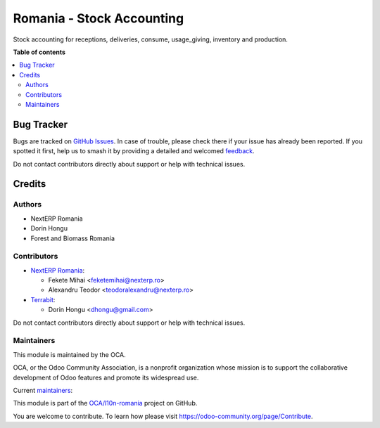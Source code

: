 ==========================
Romania - Stock Accounting
==========================

.. 
   !!!!!!!!!!!!!!!!!!!!!!!!!!!!!!!!!!!!!!!!!!!!!!!!!!!!
   !! This file is generated by oca-gen-addon-readme !!
   !! changes will be overwritten.                   !!
   !!!!!!!!!!!!!!!!!!!!!!!!!!!!!!!!!!!!!!!!!!!!!!!!!!!!
   !! source digest: sha256:9abf22c3bbfc3c5e2790f8f1c38108ceda1a409ba43dcef2ed43d1aef73d9b9e
   !!!!!!!!!!!!!!!!!!!!!!!!!!!!!!!!!!!!!!!!!!!!!!!!!!!!

.. |badge1| image:: https://img.shields.io/badge/maturity-Mature-brightgreen.png
    :target: https://odoo-community.org/page/development-status
    :alt: Mature
.. |badge2| image:: https://img.shields.io/badge/licence-AGPL--3-blue.png
    :target: http://www.gnu.org/licenses/agpl-3.0-standalone.html
    :alt: License: AGPL-3
.. |badge3| image:: https://img.shields.io/badge/github-OCA%2Fl10n--romania-lightgray.png?logo=github
    :target: https://github.com/OCA/l10n-romania/tree/16.0/l10n_ro_stock_account
    :alt: OCA/l10n-romania
.. |badge4| image:: https://img.shields.io/badge/weblate-Translate%20me-F47D42.png
    :target: https://translation.odoo-community.org/projects/l10n-romania-16-0/l10n-romania-16-0-l10n_ro_stock_account
    :alt: Translate me on Weblate
.. |badge5| image:: https://img.shields.io/badge/runboat-Try%20me-875A7B.png
    :target: https://runboat.odoo-community.org/builds?repo=OCA/l10n-romania&target_branch=16.0
    :alt: Try me on Runboat

|badge1| |badge2| |badge3| |badge4| |badge5|

Stock accounting for receptions, deliveries, consume, usage_giving, inventory and  production.

**Table of contents**

.. contents::
   :local:

Bug Tracker
===========

Bugs are tracked on `GitHub Issues <https://github.com/OCA/l10n-romania/issues>`_.
In case of trouble, please check there if your issue has already been reported.
If you spotted it first, help us to smash it by providing a detailed and welcomed
`feedback <https://github.com/OCA/l10n-romania/issues/new?body=module:%20l10n_ro_stock_account%0Aversion:%2016.0%0A%0A**Steps%20to%20reproduce**%0A-%20...%0A%0A**Current%20behavior**%0A%0A**Expected%20behavior**>`_.

Do not contact contributors directly about support or help with technical issues.

Credits
=======

Authors
~~~~~~~

* NextERP Romania
* Dorin Hongu
* Forest and Biomass Romania

Contributors
~~~~~~~~~~~~

* `NextERP Romania <https://www.nexterp.ro>`_:

  * Fekete Mihai <feketemihai@nexterp.ro>
  * Alexandru Teodor <teodoralexandru@nexterp.ro>

* `Terrabit <https://www.terrabit.ro>`_:

  * Dorin Hongu <dhongu@gmail.com>



Do not contact contributors directly about support or help with technical issues.

Maintainers
~~~~~~~~~~~

This module is maintained by the OCA.

.. image:: https://odoo-community.org/logo.png
   :alt: Odoo Community Association
   :target: https://odoo-community.org

OCA, or the Odoo Community Association, is a nonprofit organization whose
mission is to support the collaborative development of Odoo features and
promote its widespread use.

.. |maintainer-dhongu| image:: https://github.com/dhongu.png?size=40px
    :target: https://github.com/dhongu
    :alt: dhongu
.. |maintainer-feketemihai| image:: https://github.com/feketemihai.png?size=40px
    :target: https://github.com/feketemihai
    :alt: feketemihai

Current `maintainers <https://odoo-community.org/page/maintainer-role>`__:

|maintainer-dhongu| |maintainer-feketemihai| 

This module is part of the `OCA/l10n-romania <https://github.com/OCA/l10n-romania/tree/16.0/l10n_ro_stock_account>`_ project on GitHub.

You are welcome to contribute. To learn how please visit https://odoo-community.org/page/Contribute.
